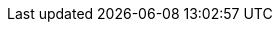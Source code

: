 :stack-version: 7.4.1
:doc-branch: 7.4
:go-version: 1.12.9
:release-state: released
:python: 2.7.9
:docker: 1.12
:docker-compose: 1.11
:branch: 7.4
:major-version: 7.x
:ecs_version: 1.1
